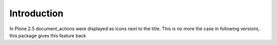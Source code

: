 Introduction
============

In Plone 2.5 document_actions were displayed as icons next to the title.  This is no more the case in following versions, this package gives this feature back
